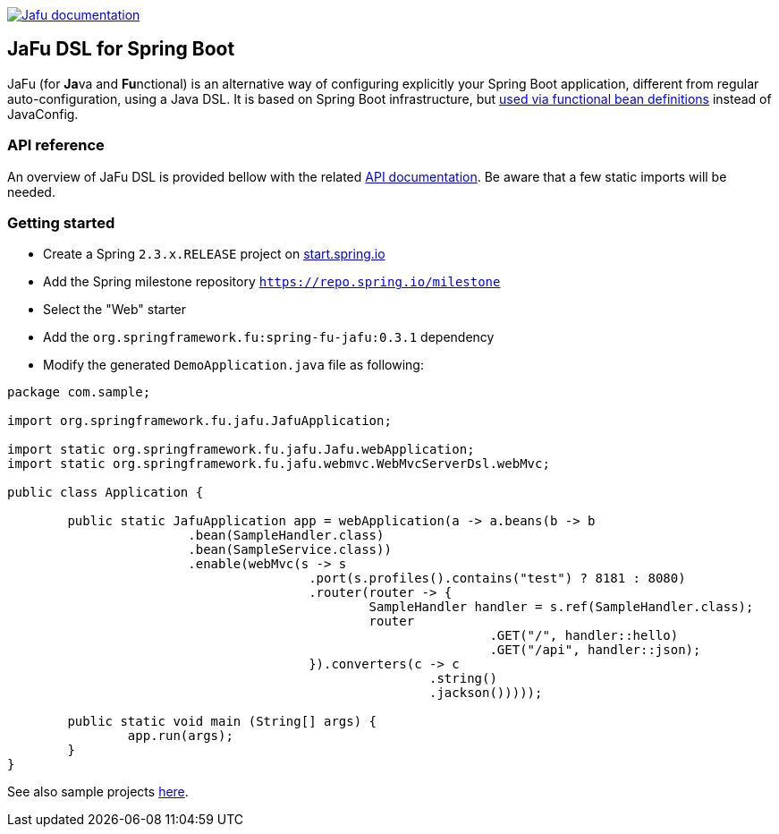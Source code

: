 :spring-fu-version: 0.3.1
:jafu-javadoc-url: http://repo.spring.io/milestone/org/springframework/fu/spring-fu-jafu/{spring-fu-version}/spring-fu-jafu-{spring-fu-version}-javadoc.jar!
:framework-javadoc-url: https://docs.spring.io/spring-framework/docs/5.3.x/javadoc-api

image:https://img.shields.io/badge/Jafu%20documentation-blue.svg["Jafu documentation", link="{jafu-javadoc-url}/index.html"]

== JaFu DSL for Spring Boot

JaFu (for **Ja**va and **Fu**nctional) is an alternative way of configuring explicitly your Spring Boot application,
different from regular auto-configuration, using a Java DSL. It is based on Spring Boot infrastructure, but
https://github.com/spring-projects/spring-fu/tree/master/autoconfigure-adapter[used via functional bean definitions]
instead of JavaConfig.

=== API reference

An overview of JaFu DSL is provided bellow with the related {jafu-javadoc-url}/index.html[API documentation].
Be aware that a few static imports will be needed.

=== Getting started

 * Create a Spring `2.3.x.RELEASE` project on https://start.spring.io/[start.spring.io]
 * Add the Spring milestone repository `https://repo.spring.io/milestone`
 * Select the "Web" starter
 * Add the `org.springframework.fu:spring-fu-jafu:{spring-fu-version}` dependency
 * Modify the generated `DemoApplication.java` file as following:

```java
package com.sample;

import org.springframework.fu.jafu.JafuApplication;

import static org.springframework.fu.jafu.Jafu.webApplication;
import static org.springframework.fu.jafu.webmvc.WebMvcServerDsl.webMvc;

public class Application {

	public static JafuApplication app = webApplication(a -> a.beans(b -> b
			.bean(SampleHandler.class)
			.bean(SampleService.class))
			.enable(webMvc(s -> s
					.port(s.profiles().contains("test") ? 8181 : 8080)
					.router(router -> {
						SampleHandler handler = s.ref(SampleHandler.class);
						router
								.GET("/", handler::hello)
								.GET("/api", handler::json);
					}).converters(c -> c
							.string()
							.jackson()))));

	public static void main (String[] args) {
		app.run(args);
	}
}

```

See also sample projects https://github.com/spring-projects/spring-fu/tree/master/samples[here].
